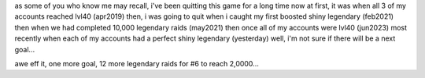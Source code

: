as some of you who know me may recall,
i've been quitting this game for a long time now
at first, it was when all 3 of my accounts reached lvl40 (apr2019)
then, i was going to quit when i caught my first boosted shiny legendary (feb2021)
then when we had completed 10,000 legendary raids (may2021)
then once all of my accounts were lvl40 (jun2023)
most recently when each of my accounts had a perfect shiny legendary (yesterday)
well, i'm not sure if there will be a next goal...

awe eff it, one more goal, 
12 more legendary raids for #6 to reach 2,0000...
